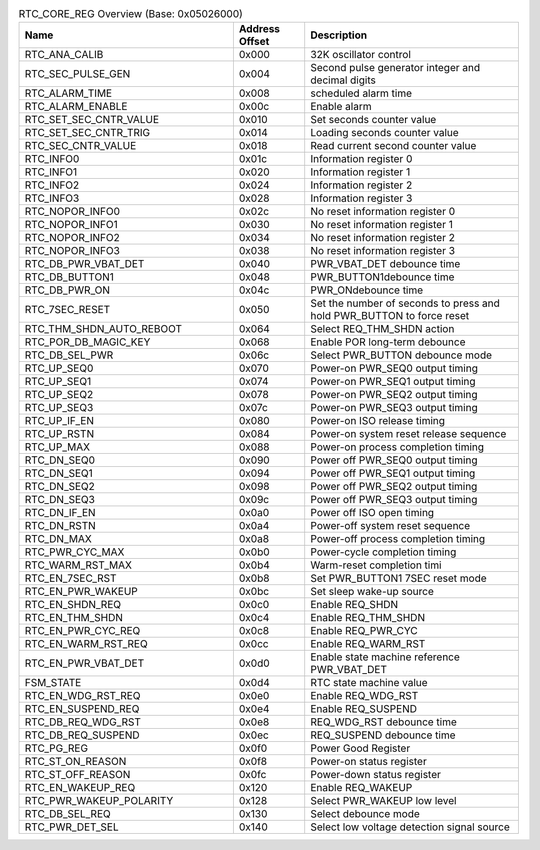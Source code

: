 .. _table_rtc_core_reg_overview:
.. table:: RTC_CORE_REG Overview (Base: 0x05026000)
	:widths:  3 1 3

	+----------------------+---------+------------------------------------+
	| Name                 | Address | Description                        |
	|                      | Offset  |                                    |
	+======================+=========+====================================+
	| RTC_ANA_CALIB        | 0x000   | 32K oscillator control             |
	+----------------------+---------+------------------------------------+
	| RTC_SEC_PULSE_GEN    | 0x004   | Second pulse generator integer     |
	|		       |	 | and decimal digits                 |
	+----------------------+---------+------------------------------------+
	| RTC_ALARM_TIME       | 0x008   | scheduled alarm time               |
	+----------------------+---------+------------------------------------+
	| RTC_ALARM_ENABLE     | 0x00c   | Enable alarm                       |
	+----------------------+---------+------------------------------------+
	| RT\                  | 0x010   | Set seconds counter value          |
	| C_SET_SEC_CNTR_VALUE |         |                                    |
	+----------------------+---------+------------------------------------+
	| R\                   | 0x014   | Loading seconds counter value      |
	| TC_SET_SEC_CNTR_TRIG |         |                                    |
	+----------------------+---------+------------------------------------+
	| RTC_SEC_CNTR_VALUE   | 0x018   | Read current second counter value  |
	+----------------------+---------+------------------------------------+
	| RTC_INFO0            | 0x01c   | Information register 0             |
	+----------------------+---------+------------------------------------+
	| RTC_INFO1            | 0x020   | Information register 1             |
	+----------------------+---------+------------------------------------+
	| RTC_INFO2            | 0x024   | Information register 2             |
	+----------------------+---------+------------------------------------+
	| RTC_INFO3            | 0x028   | Information register 3             |
	+----------------------+---------+------------------------------------+
	| RTC_NOPOR_INFO0      | 0x02c   | No reset information register 0    |
	+----------------------+---------+------------------------------------+
	| RTC_NOPOR_INFO1      | 0x030   | No reset information register 1    |
	+----------------------+---------+------------------------------------+
	| RTC_NOPOR_INFO2      | 0x034   | No reset information register 2    |
	+----------------------+---------+------------------------------------+
	| RTC_NOPOR_INFO3      | 0x038   | No reset information register 3    |
	+----------------------+---------+------------------------------------+
	| RTC_DB_PWR_VBAT_DET  | 0x040   | PWR_VBAT_DET debounce time         |
	+----------------------+---------+------------------------------------+
	| RTC_DB_BUTTON1       | 0x048   | PWR_BUTTON1debounce time           |
	+----------------------+---------+------------------------------------+
	| RTC_DB_PWR_ON        | 0x04c   | PWR_ONdebounce time                |
	+----------------------+---------+------------------------------------+
	| RTC_7SEC_RESET       | 0x050   | Set the number of seconds to press |
	|                      |         | and hold PWR_BUTTON to force reset |
	+----------------------+---------+------------------------------------+
	| RTC\_\               | 0x064   | Select REQ_THM_SHDN action         |
	| THM_SHDN_AUTO_REBOOT |         |                                    |
	+----------------------+---------+------------------------------------+
	| RTC_POR_DB_MAGIC_KEY | 0x068   | Enable POR long-term debounce      |
	+----------------------+---------+------------------------------------+
	| RTC_DB_SEL_PWR       | 0x06c   | Select PWR_BUTTON debounce mode    |
	+----------------------+---------+------------------------------------+
	| RTC_UP_SEQ0          | 0x070   | Power-on PWR_SEQ0 output timing    |
	+----------------------+---------+------------------------------------+
	| RTC_UP_SEQ1          | 0x074   | Power-on PWR_SEQ1 output timing    |
	+----------------------+---------+------------------------------------+
	| RTC_UP_SEQ2          | 0x078   | Power-on PWR_SEQ2 output timing    |
	+----------------------+---------+------------------------------------+
	| RTC_UP_SEQ3          | 0x07c   | Power-on PWR_SEQ3 output timing    |
	+----------------------+---------+------------------------------------+
	| RTC_UP_IF_EN         | 0x080   | Power-on ISO release timing 	      |
	+----------------------+---------+------------------------------------+
	| RTC_UP_RSTN          | 0x084   | Power-on system reset release      |
	|                      |         | sequence                           |
	+----------------------+---------+------------------------------------+
	| RTC_UP_MAX           | 0x088   | Power-on process completion timing |
	+----------------------+---------+------------------------------------+
	| RTC_DN_SEQ0          | 0x090   | Power off PWR_SEQ0 output timing   |
	+----------------------+---------+------------------------------------+
	| RTC_DN_SEQ1          | 0x094   | Power off PWR_SEQ1 output timing   |
	+----------------------+---------+------------------------------------+
	| RTC_DN_SEQ2          | 0x098   | Power off PWR_SEQ2 output timing   |
	+----------------------+---------+------------------------------------+
	| RTC_DN_SEQ3          | 0x09c   | Power off PWR_SEQ3 output timing   |
	+----------------------+---------+------------------------------------+
	| RTC_DN_IF_EN         | 0x0a0   | Power off ISO open timing	      |
	+----------------------+---------+------------------------------------+
	| RTC_DN_RSTN          | 0x0a4   | Power-off system reset sequence    |
	+----------------------+---------+------------------------------------+
	| RTC_DN_MAX           | 0x0a8   | Power-off process completion timing|
	+----------------------+---------+------------------------------------+
	| RTC_PWR_CYC_MAX      | 0x0b0   | Power-cycle completion timing      |
	+----------------------+---------+------------------------------------+
	| RTC_WARM_RST_MAX     | 0x0b4   | Warm-reset completion timi         |
	+----------------------+---------+------------------------------------+
	| RTC_EN_7SEC_RST      | 0x0b8   | Set PWR_BUTTON1 7SEC reset mode    |
	+----------------------+---------+------------------------------------+
	| RTC_EN_PWR_WAKEUP    | 0x0bc   | Set sleep wake-up source           |
	+----------------------+---------+------------------------------------+
	| RTC_EN_SHDN_REQ      | 0x0c0   | Enable REQ_SHDN                    |
	+----------------------+---------+------------------------------------+
	| RTC_EN_THM_SHDN      | 0x0c4   | Enable REQ_THM_SHDN                |
	+----------------------+---------+------------------------------------+
	| RTC_EN_PWR_CYC_REQ   | 0x0c8   | Enable REQ_PWR_CYC                 |
	+----------------------+---------+------------------------------------+
	| RTC_EN_WARM_RST_REQ  | 0x0cc   | Enable REQ_WARM_RST                |
	+----------------------+---------+------------------------------------+
	| RTC_EN_PWR_VBAT_DET  | 0x0d0   | Enable state machine reference     |
	|                      |         | PWR_VBAT_DET                       |
	+----------------------+---------+------------------------------------+
	| FSM_STATE            | 0x0d4   | RTC state machine value            |
	+----------------------+---------+------------------------------------+
	| RTC_EN_WDG_RST_REQ   | 0x0e0   | Enable REQ_WDG_RST                 |
	+----------------------+---------+------------------------------------+
	| RTC_EN_SUSPEND_REQ   | 0x0e4   | Enable REQ_SUSPEND                 |
	+----------------------+---------+------------------------------------+
	| RTC_DB_REQ_WDG_RST   | 0x0e8   | REQ_WDG_RST debounce time          |
	+----------------------+---------+------------------------------------+
	| RTC_DB_REQ_SUSPEND   | 0x0ec   | REQ_SUSPEND debounce time          |
	+----------------------+---------+------------------------------------+
	| RTC_PG_REG           | 0x0f0   | Power Good Register                |
	+----------------------+---------+------------------------------------+
	| RTC_ST_ON_REASON     | 0x0f8   | Power-on status register           |
	+----------------------+---------+------------------------------------+
	| RTC_ST_OFF_REASON    | 0x0fc   | Power-down status register         |
	+----------------------+---------+------------------------------------+
	| RTC_EN_WAKEUP_REQ    | 0x120   | Enable REQ_WAKEUP                  |
	+----------------------+---------+------------------------------------+
	| RTC\                 | 0x128   |Select PWR_WAKEUP low level 	      |
	| _PWR_WAKEUP_POLARITY |         |                                    |
	+----------------------+---------+------------------------------------+
	| RTC_DB_SEL_REQ       | 0x130   | Select debounce mode               |
	+----------------------+---------+------------------------------------+
	| RTC_PWR_DET_SEL      | 0x140   | Select low voltage detection       |
	|                      |         | signal source                      |
	+----------------------+---------+------------------------------------+
